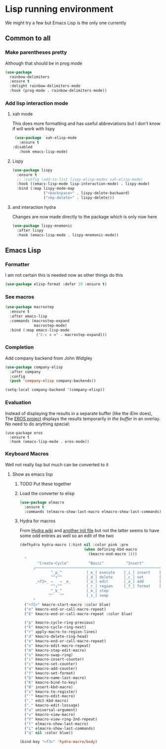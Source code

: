 #+TITLE Emacs configuration - lisp
#+PROPERTY:header-args :cache yes :tangle yes  :comments link
#+STARTUP: content

* Lisp running environment
We might try a few but Emacs Lisp is the only one currently

** Common to all

*** Make parentheses pretty
Although that should be in prog mode
	#+begin_src emacs-lisp
 (use-package
   rainbow-delimiters
   :ensure t
   :delight rainbow-delimiters-mode
   :hook (prog-mode . rainbow-delimiters-mode))
	#+end_src

*** Add lisp interaction mode

**** xah mode
 This does more formatting and has useful abbreviations but I don't know if will work with lispy
 #+begin_src emacs-lisp
 (use-package  xah-elisp-mode
   :ensure t
:disabled
   :hook emacs-lisp-mode)

 #+end_src
**** Lispy
	 #+begin_src emacs-lisp
	 (use-package lispy
	   :ensure t
	   ;; :config (add-to-list lispy-elisp-modes xah-elisp-mode)
	   :hook ((emacs-lisp-mode lisp-interaction-mode) . lispy-mode)
	   :bind (:map lispy-mode-map
				   ("<backspace>" . lispy-delete-backward)
				   ("<kp-delete>" . lispy-delete)))
	 #+end_src
**** and interaction hydra
	 Changes are now made directly to the package which is only now here
	 #+begin_src emacs-lisp
	 (use-package lispy-mnemonic
	   :after lispy
	   :hook (emacs-lisp-mode . lispy-mnemonic-mode))
	 #+end_src
** Emacs Lisp
*** Formatter
	I am not certain this is needed now as other things do this
    #+begin_src  emacs-lisp
	(use-package elisp-format :defer 10 :ensure t)
    #+end_src
*** See macros
	#+begin_src emacs-lisp
	(use-package macrostep
	  :ensure t
	  :after emacs-lisp
	  :commands (macrostep-expand
				 macrostep-mode)
	  :bind (:map emacs-lisp-mode
				  ("C-c e m" . macrostep-expand)))
	#+end_src
*** Completion
Add company backend from John Widgley
#+begin_src emacs-lisp
(use-package company-elisp
  :after company
  :config
  (push 'company-elisp company-backends))

(setq-local company-backend '(company-elisp))
#+end_src
*** Evaluation
	Instead of displaying the results in a separate buffer (like the iElm does), The [[https://github.com/xiongtx/eros][EROS project]] displays the results temporarily  /in the buffer/ in an overlay.  No need to do anything special:
	#+BEGIN_SRC elisp
	(use-package eros
	  :ensure t
	  :hook (emacs-lisp-mode . eros-mode))
   #+END_SRC
*** Keyboard Macros
Well not really lisp but much can be converted to it
**** Show as emacs lisp
***** TODO Put these together
***** Load the converter to elisp
	#+begin_src emacs-lisp
	(use-package elmacro
	  :ensure t
	  :commands (elmacro-show-last-macro elmacro-show-last-commands))
	#+end_src
***** Hydra for macros
From [[https://github.com/abo-abo/hydra/wiki/Macro][Hydra wiki]] and [[https://github.com/edil3ra/emacs_save/blob/master/settings.org][another init file]] but not the latter seems to have some odd entries as well so an edit of the two
	  #+begin_src emacs-lisp
	  (defhydra hydra-macro (:hint nil :color pink :pre
								   (when defining-kbd-macro
									 (kmacro-end-macro 1)))
		"
			  ^Create-Cycle^         ^Basic^          ^Insert^        ^Save^         ^Edit^
			╭─────────────────────────────────────────────────────────────────────────╯
					^_p_^           [_e_] execute    [_i_] insert    [_b_] name      [_'_] previous
					^^↑^^           [_d_] delete     [_c_] set       [_K_] key       [_,_] last
			 _<f2>_ ←   → _e_       [_o_] edit       [_a_] add       [_x_] register  [_._] losage
					^^↓^^           [_r_] region     [_f_] format    [_B_] defun     [_v_] view
					^_k_^           [_m_] step                                       [_l_] prev lisp
				   ^^   ^^          [_s_] swap                                       [_L_] commands
			"
		("<f2>" kmacro-start-macro :color blue)
		("e" kmacro-end-or-call-macro-repeat)
		("E" kmacro-end-or-call-macro-repeat :color blue)

		("p" kmacro-cycle-ring-previous)
		("k" kmacro-cycle-ring-next)
		("r" apply-macro-to-region-lines)
		("d" kmacro-delete-ring-head)
		("e" kmacro-end-or-call-macro-repeat)
		("o" kmacro-edit-macro-repeat)
		("m" kmacro-step-edit-macro)
		("s" kmacro-swap-ring)
		("i" kmacro-insert-counter)
		("c" kmacro-set-counter)
		("a" kmacro-add-counter)
		("f" kmacro-set-format)
		("b" kmacro-name-last-macro)
		("K" kmacro-bind-to-key)
		("B" insert-kbd-macro)
		("x" kmacro-to-register)
		("'" kmacro-edit-macro)
		("," edit-kbd-macro)
		("." kmacro-edit-lossage)
		("u" universal-argument)
		("v" kmacro-view-macro)
		("V" kmacro-view-ring-2nd-repeat)
		("l" elmacro-show-last-macro)
		("L" elmacro-show-last-commands)
		("q" nil :color blue))

	  (bind-key "<f3>" 'hydra-macro/body)

	  #+end_src
